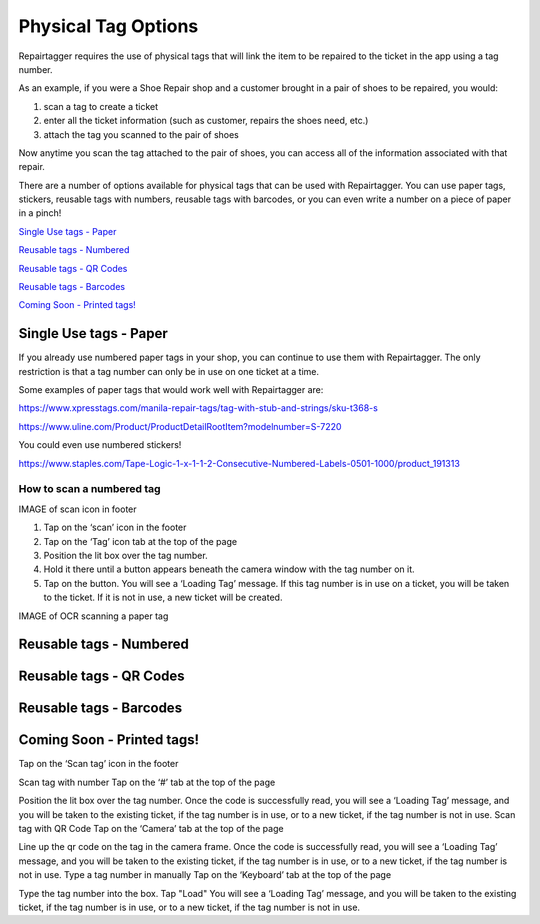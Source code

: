 .. _tagoptions:

####################
Physical Tag Options
####################

Repairtagger requires the use of physical tags that will link the item to be
repaired to the ticket in the app using a tag number.

As an example, if you were a Shoe Repair shop and a customer brought in a pair
of shoes to be repaired, you would:

1. scan a tag to create a ticket

2. enter all the ticket information (such as customer, repairs the shoes need,
   etc.)

3. attach the tag you scanned to the pair of shoes

.. image:: images/physical_tags.png

Now anytime you scan the tag attached to the pair of shoes, you can access all
of the information associated with that repair.

There are a number of options available for physical tags that can be used with
Repairtagger.  You can use paper tags, stickers, reusable tags with numbers,
reusable tags with barcodes, or you can even write a number on a piece of paper
in a pinch!

`Single Use tags - Paper`_

`Reusable tags - Numbered`_

`Reusable tags - QR Codes`_

`Reusable tags - Barcodes`_

`Coming Soon - Printed tags!`_

***********************
Single Use tags - Paper
***********************

If you already use numbered paper tags in your shop, you can continue to use
them with Repairtagger. The only restriction is that a tag number can only be
in use on one ticket at a time.

Some examples of paper tags that would work well with Repairtagger are:

https://www.xpresstags.com/manila-repair-tags/tag-with-stub-and-strings/sku-t368-s

https://www.uline.com/Product/ProductDetailRootItem?modelnumber=S-7220

You could even use numbered stickers!

https://www.staples.com/Tape-Logic-1-x-1-1-2-Consecutive-Numbered-Labels-0501-1000/product_191313

How to scan a numbered tag
--------------------------

IMAGE of scan icon in footer

1. Tap on the ‘scan’ icon in the footer
2. Tap on the ‘Tag’ icon tab at the top of the page
3. Position the lit box over the tag number.
4. Hold it there until a button appears beneath the camera window with the tag
   number on it.
5. Tap on the button. You will see a ‘Loading Tag’ message. If this tag number
   is in use on a ticket, you will be taken to the ticket.  If it is not in use,
   a new ticket will be created.

IMAGE of OCR scanning a paper tag

************************
Reusable tags - Numbered
************************

************************
Reusable tags - QR Codes
************************

************************
Reusable tags - Barcodes
************************

***************************
Coming Soon - Printed tags!
***************************


Tap on the ‘Scan tag’ icon in the footer

Scan tag with number
Tap on the ‘#’ tab at the top of the page

Position the lit box over the tag number.
Once the code is successfully read, you will see a ‘Loading Tag’ message, and you will be taken to the existing ticket, if the tag number is in use, or to a new ticket, if the tag number is not in use.
Scan tag with QR Code
Tap on the ‘Camera’ tab at the top of the page

Line up the qr code on the tag in the camera frame.
Once the code is successfully read, you will see a ‘Loading Tag’ message, and you will be taken to the existing ticket, if the tag number is in use, or to a new ticket, if the tag number is not in use.
Type a tag number in manually
Tap on the ‘Keyboard’ tab at the top of the page

Type the tag number into the box.
Tap "Load"
You will see a ‘Loading Tag’ message, and you will be taken to the existing ticket, if the tag number is in use, or to a new ticket, if the tag number is not in use.
